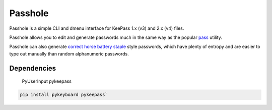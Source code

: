Passhole
========

Passhole is a simple CLI and dmenu interface for KeePass 1.x (v3) and 2.x (v4) files.

Passhole allows you to edit and generate passwords much in the same way as the popular `pass`_ utility.

.. _pass: https://www.passwordstore.org

Passhole can also generate `correct horse battery staple`_ style passwords, which have plenty of entropy and are easier to type out manually than random alphanumeric passwords.

.. _correct horse battery staple: http://xkcd.com/936

Dependencies
------------

    PyUserInput
    pykeepass
    
.. code:: bash

   pip install pykeyboard pykeepass`
